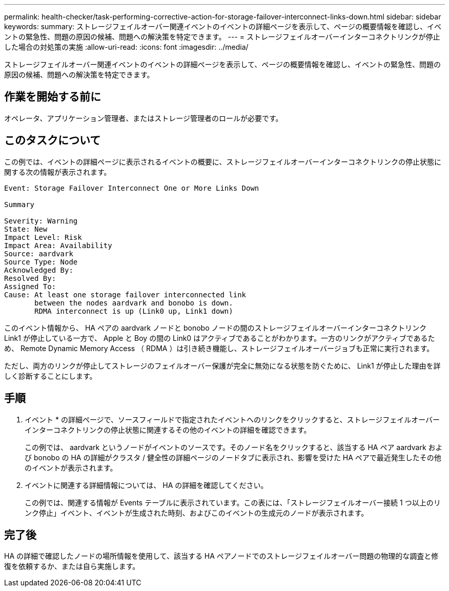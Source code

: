 ---
permalink: health-checker/task-performing-corrective-action-for-storage-failover-interconnect-links-down.html 
sidebar: sidebar 
keywords:  
summary: ストレージフェイルオーバー関連イベントのイベントの詳細ページを表示して、ページの概要情報を確認し、イベントの緊急性、問題の原因の候補、問題への解決策を特定できます。 
---
= ストレージフェイルオーバーインターコネクトリンクが停止した場合の対処策の実施
:allow-uri-read: 
:icons: font
:imagesdir: ../media/


[role="lead"]
ストレージフェイルオーバー関連イベントのイベントの詳細ページを表示して、ページの概要情報を確認し、イベントの緊急性、問題の原因の候補、問題への解決策を特定できます。



== 作業を開始する前に

オペレータ、アプリケーション管理者、またはストレージ管理者のロールが必要です。



== このタスクについて

この例では、イベントの詳細ページに表示されるイベントの概要に、ストレージフェイルオーバーインターコネクトリンクの停止状態に関する次の情報が表示されます。

[listing]
----
Event: Storage Failover Interconnect One or More Links Down

Summary

Severity: Warning
State: New
Impact Level: Risk
Impact Area: Availability
Source: aardvark
Source Type: Node
Acknowledged By:
Resolved By:
Assigned To:
Cause: At least one storage failover interconnected link
       between the nodes aardvark and bonobo is down.
       RDMA interconnect is up (Link0 up, Link1 down)
----
このイベント情報から、 HA ペアの aardvark ノードと bonobo ノードの間のストレージフェイルオーバーインターコネクトリンク Link1 が停止している一方で、 Apple と Boy の間の Link0 はアクティブであることがわかります。一方のリンクがアクティブであるため、 Remote Dynamic Memory Access （ RDMA ）は引き続き機能し、ストレージフェイルオーバージョブも正常に実行されます。

ただし、両方のリンクが停止してストレージのフェイルオーバー保護が完全に無効になる状態を防ぐために、 Link1 が停止した理由を詳しく診断することにします。



== 手順

. イベント * の詳細ページで、ソースフィールドで指定されたイベントへのリンクをクリックすると、ストレージフェイルオーバーインターコネクトリンクの停止状態に関連するその他のイベントの詳細を確認できます。
+
この例では、 aardvark というノードがイベントのソースです。そのノード名をクリックすると、該当する HA ペア aardvark および bonobo の HA の詳細がクラスタ / 健全性の詳細ページのノードタブに表示され、影響を受けた HA ペアで最近発生したその他のイベントが表示されます。

. イベントに関連する詳細情報については、 HA の詳細を確認してください。
+
この例では、関連する情報が Events テーブルに表示されています。この表には、「ストレージフェイルオーバー接続 1 つ以上のリンク停止」イベント、イベントが生成された時刻、およびこのイベントの生成元のノードが表示されます。





== 完了後

HA の詳細で確認したノードの場所情報を使用して、該当する HA ペアノードでのストレージフェイルオーバー問題の物理的な調査と修復を依頼するか、または自ら実施します。
